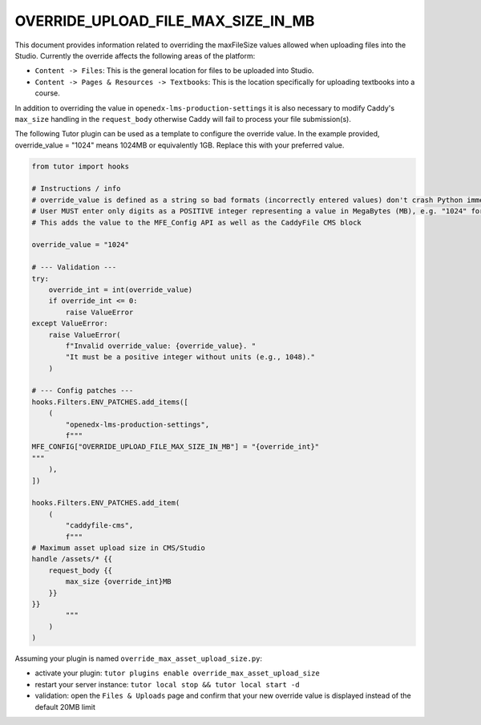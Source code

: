 ####################
OVERRIDE_UPLOAD_FILE_MAX_SIZE_IN_MB
####################
This document provides information related to overriding the maxFileSize values allowed when uploading files into the Studio.
Currently the override affects the following areas of the platform:
  
* ``Content -> Files``: This is the general location for files to be uploaded into Studio.
* ``Content -> Pages & Resources -> Textbooks``: This is the location specifically for uploading textbooks into a course.

In addition to overriding the value in ``openedx-lms-production-settings`` it is also necessary to modify Caddy's ``max_size`` handling in the ``request_body`` otherwise Caddy will fail to process your file submission(s).

The following Tutor plugin can be used as a template to configure the override value. 
In the example provided, override_value = "1024" means 1024MB or equivalently 1GB. Replace this with your preferred value.

.. code-block:: python

    from tutor import hooks

    # Instructions / info
    # override_value is defined as a string so bad formats (incorrectly entered values) don't crash Python immediately
    # User MUST enter only digits as a POSITIVE integer representing a value in MegaBytes (MB), e.g. "1024" for 1GB
    # This adds the value to the MFE_Config API as well as the CaddyFile CMS block

    override_value = "1024"  

    # --- Validation ---
    try:
        override_int = int(override_value)
        if override_int <= 0:
            raise ValueError
    except ValueError:
        raise ValueError(
            f"Invalid override_value: {override_value}. "
            "It must be a positive integer without units (e.g., 1048)."
        )

    # --- Config patches ---
    hooks.Filters.ENV_PATCHES.add_items([
        (
            "openedx-lms-production-settings",
            f"""
    MFE_CONFIG["OVERRIDE_UPLOAD_FILE_MAX_SIZE_IN_MB"] = "{override_int}"
    """
        ),
    ])

    hooks.Filters.ENV_PATCHES.add_item(
        (
            "caddyfile-cms",
            f"""
    # Maximum asset upload size in CMS/Studio
    handle /assets/* {{
        request_body {{
            max_size {override_int}MB
        }}
    }}
            """
        )
    )

Assuming your plugin is named ``override_max_asset_upload_size.py``:

* activate your plugin: ``tutor plugins enable override_max_asset_upload_size``
* restart your server instance: ``tutor local stop && tutor local start -d``
* validation: open the ``Files & Uploads`` page and confirm that your new override value is displayed instead of the default 20MB limit
